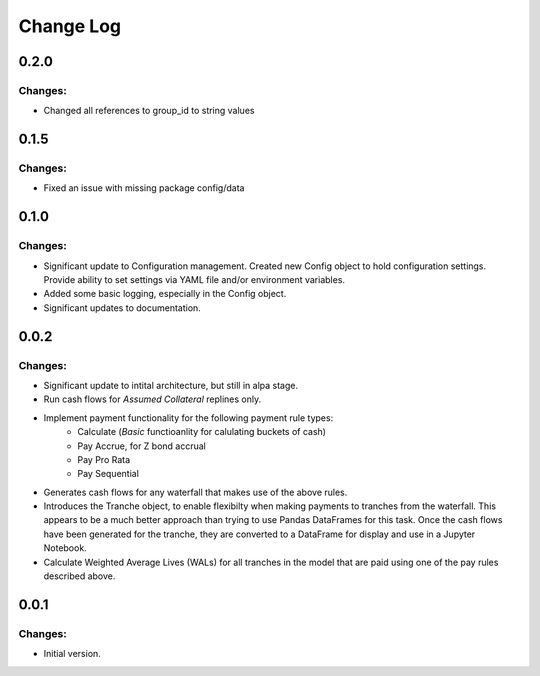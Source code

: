 ==========
Change Log
==========


0.2.0
-----

Changes:
~~~~~~~~

- Changed all references to group_id to string values


0.1.5
-----

Changes:
~~~~~~~~

- Fixed an issue with missing package config/data


0.1.0
-----

Changes:
~~~~~~~~

- Significant update to Configuration management. Created new Config object
  to hold configuration settings. Provide ability to set settings via YAML
  file and/or environment variables.

- Added some basic logging, especially in the Config object.

- Significant updates to documentation.


0.0.2
-----

Changes:
~~~~~~~~

- Significant update to intital architecture, but still in alpa stage.

- Run cash flows for *Assumed Collateral* replines only.

- Implement payment functionality for the following payment rule types:
    * Calculate (*Basic* functioanlity for calulating buckets of cash)
    * Pay Accrue, for Z bond accrual
    * Pay Pro Rata
    * Pay Sequential

- Generates cash flows for any waterfall that makes use of the above rules.

- Introduces the Tranche object, to enable flexibilty when making payments
  to tranches from the waterfall. This appears to be a much better approach
  than trying to use Pandas DataFrames for this task. Once the cash flows
  have been generated for the tranche, they are converted to a DataFrame
  for display and use in a Jupyter Notebook.

- Calculate Weighted Average Lives (WALs) for all tranches in the model that
  are paid using one of the pay rules described above.


0.0.1
-----

Changes:
~~~~~~~~

- Initial version.
